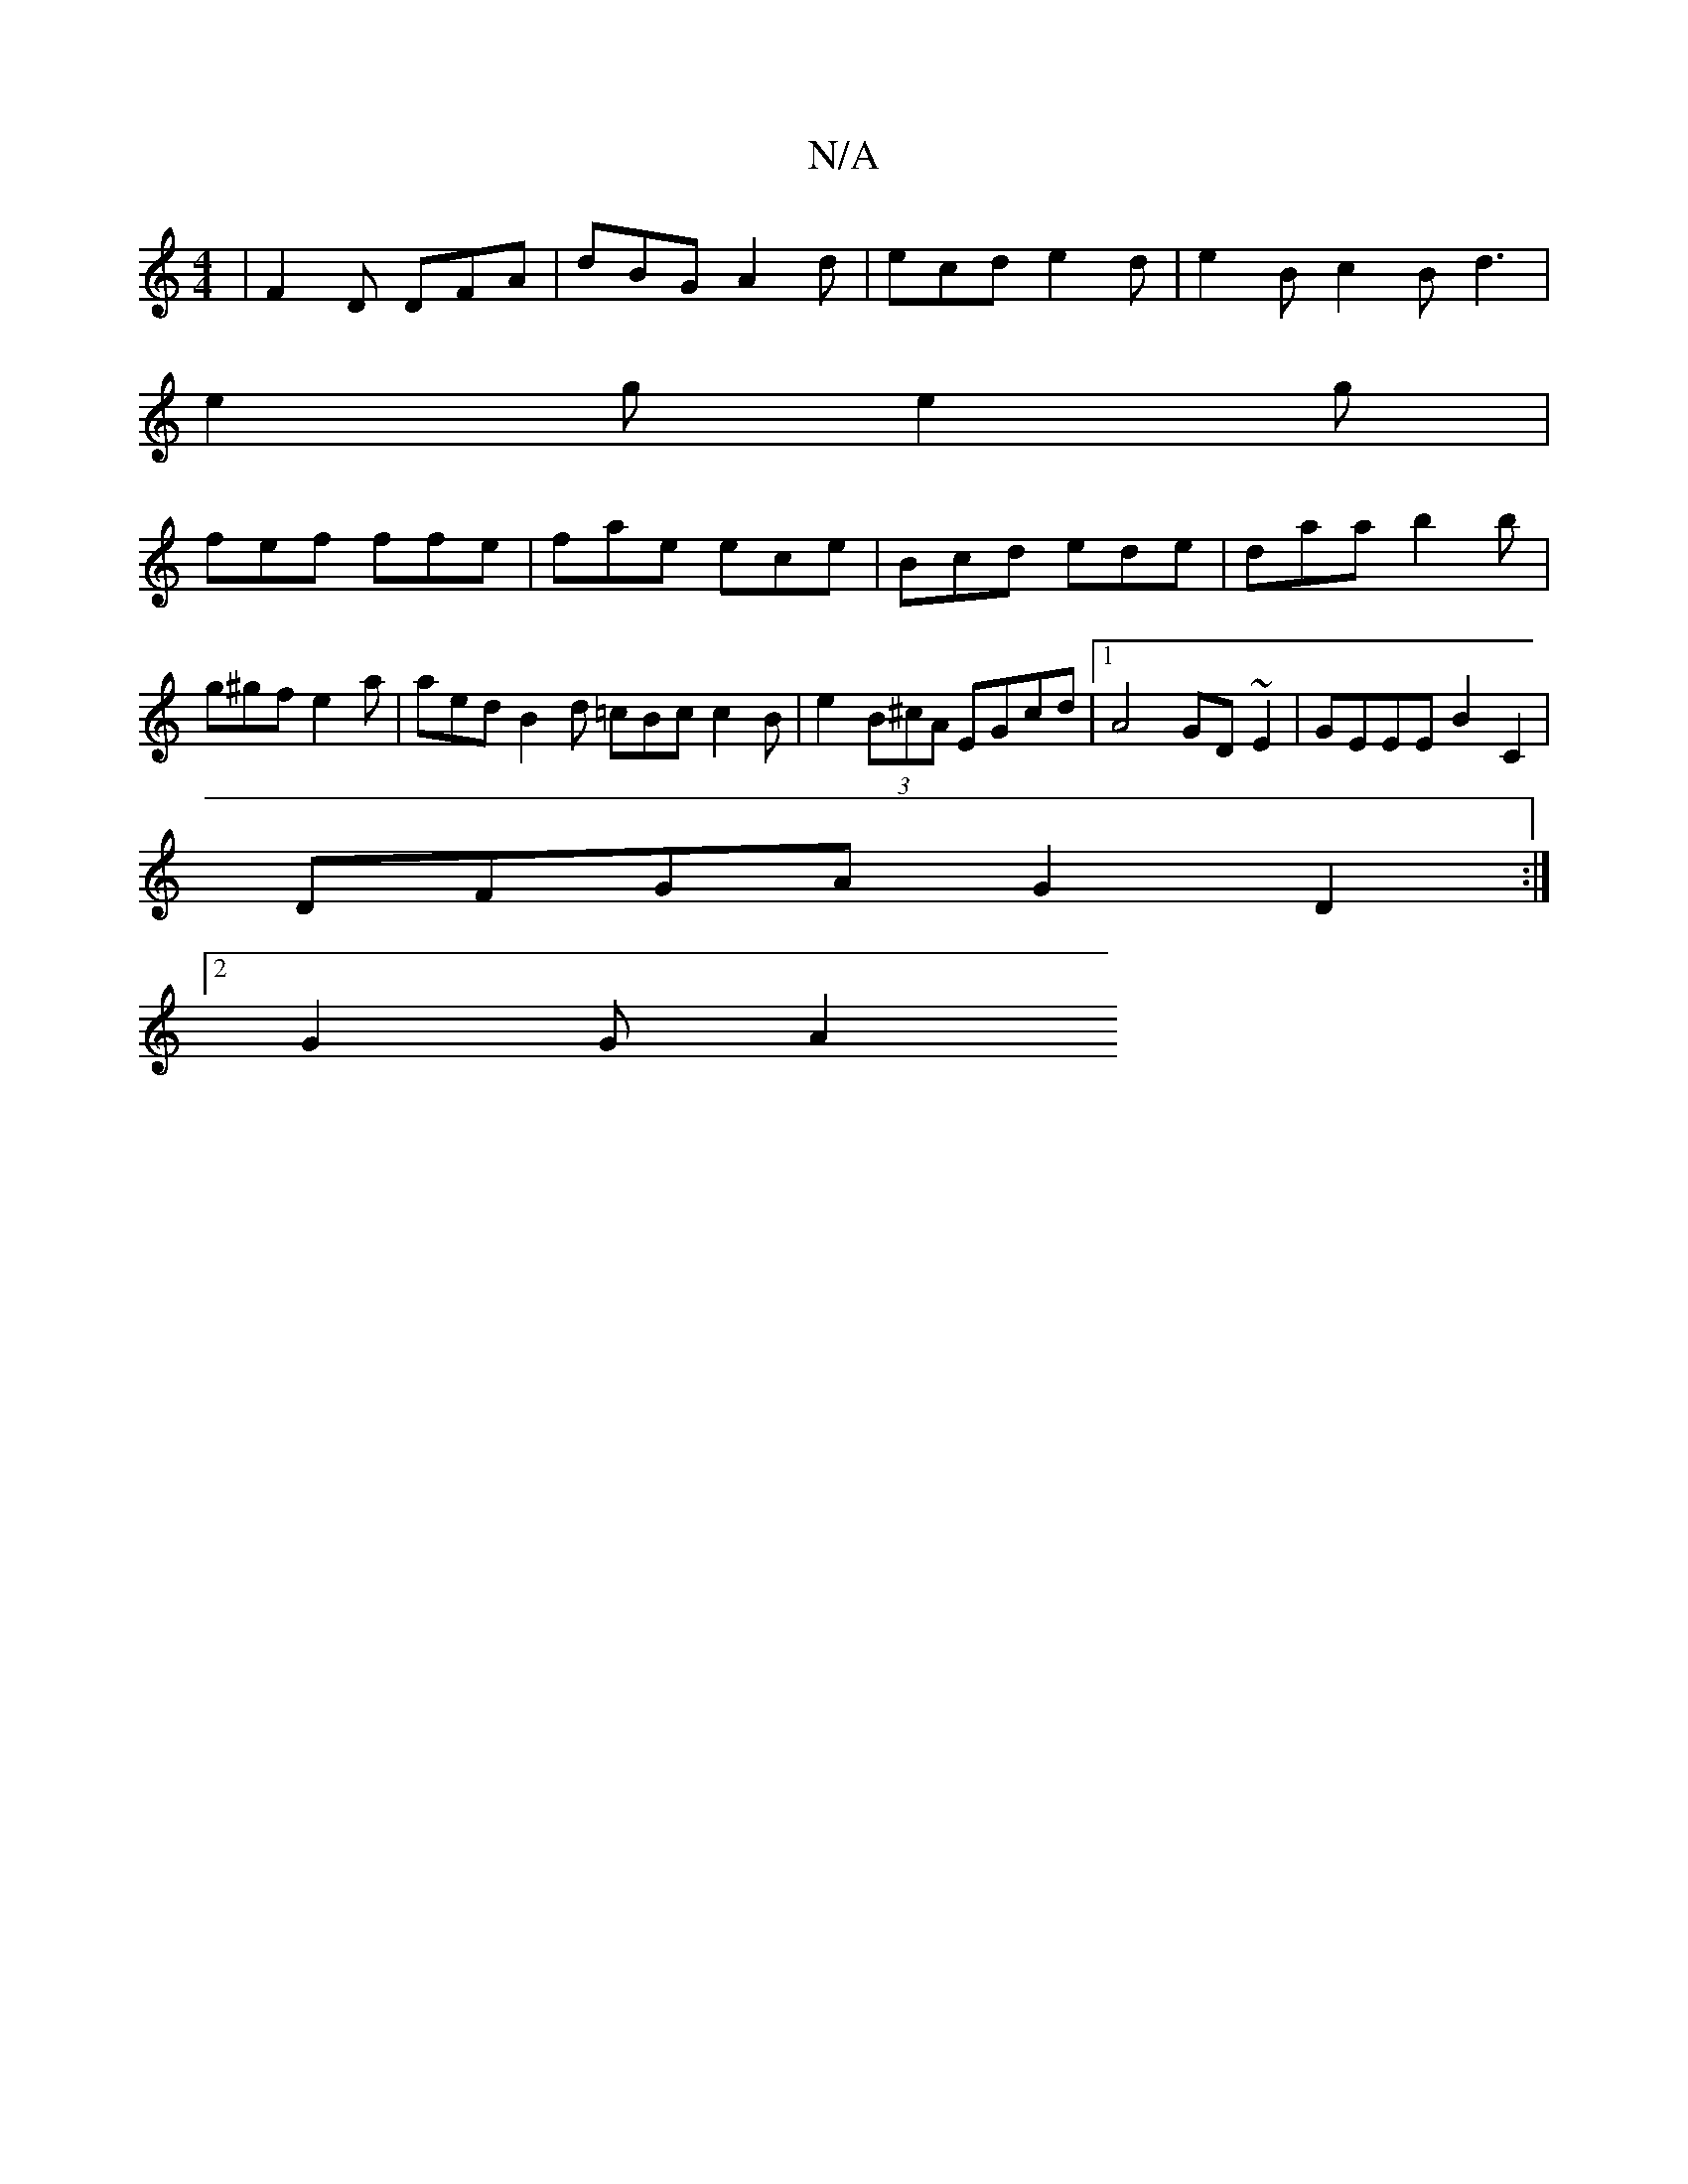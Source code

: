 X:1
T:N/A
M:4/4
R:N/A
K:Cmajor
 | F2 D DFA | dBG A2 d | ecd e2 d | e2 B c2 B d3 |
e2 g e2g |
fef ffe | fae ece | Bcd ede | daa b2 b | g^gf e2 a | aed B2 d =cBc c2B | e2(3B^cA EGcd |1 A4 GD ~E2 | GEEE B2C2 |
DFGA G2D2 :|
[2 G2 G A2 